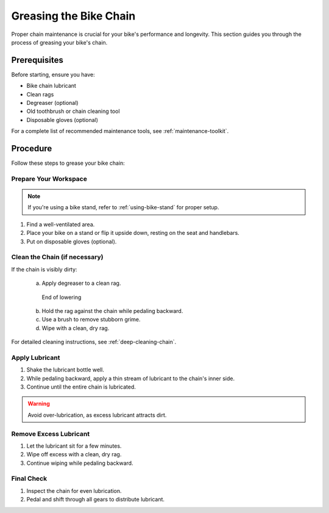 Greasing the Bike Chain
=======================

Proper chain maintenance is crucial for your bike's performance and longevity. This section guides you through the process of greasing your bike's chain.

Prerequisites
-------------

Before starting, ensure you have:

* Bike chain lubricant
* Clean rags
* Degreaser (optional)
* Old toothbrush or chain cleaning tool
* Disposable gloves (optional)

For a complete list of recommended maintenance tools, see :ref:`maintenance-toolkit`.





Procedure
---------

Follow these steps to grease your bike chain:

Prepare Your Workspace
^^^^^^^^^^^^^^^^^^^^^^

.. note::
   If you're using a bike stand, refer to :ref:`using-bike-stand` for proper setup.

1. Find a well-ventilated area.
2. Place your bike on a stand or flip it upside down, resting on the seat and handlebars.
3. Put on disposable gloves (optional).

Clean the Chain (if necessary)
^^^^^^^^^^^^^^^^^^^^^^^^^^^^^^

If the chain is visibly dirty:

    a. Apply degreaser to a clean rag.

    .. figure:: /_img/backup/backup-down-up-control-off.png
        :figwidth: 100 %
        :class: instructionimg

        End of lowering

    b. Hold the rag against the chain while pedaling backward.
    c. Use a brush to remove stubborn grime.
    d. Wipe with a clean, dry rag.

    .. uml:: 

        @startuml
        start
        :Select Recovery Mode, then press Reset;
        if (Recovery Engaged?) then (yes)
        :Open Hoist Brake;
        :Use Recovery Drive to lower/raise Load;
        stop
        @enduml

For detailed cleaning instructions, see :ref:`deep-cleaning-chain`.

Apply Lubricant
^^^^^^^^^^^^^^^

1. Shake the lubricant bottle well.
2. While pedaling backward, apply a thin stream of lubricant to the chain's inner side.
3. Continue until the entire chain is lubricated.

.. warning::
   Avoid over-lubrication, as excess lubricant attracts dirt.

Remove Excess Lubricant
^^^^^^^^^^^^^^^^^^^^^^^

1. Let the lubricant sit for a few minutes.
2. Wipe off excess with a clean, dry rag.
3. Continue wiping while pedaling backward.

Final Check
^^^^^^^^^^^

1. Inspect the chain for even lubrication.
2. Pedal and shift through all gears to distribute lubricant.